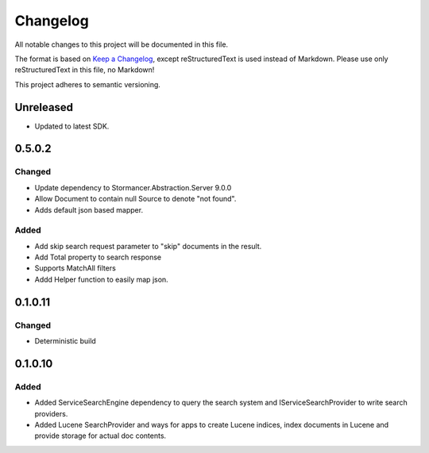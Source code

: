 ﻿=========
Changelog
=========

All notable changes to this project will be documented in this file.

The format is based on `Keep a Changelog <https://keepachangelog.com/en/1.0.0/>`_, except reStructuredText is used instead of Markdown.
Please use only reStructuredText in this file, no Markdown!

This project adheres to semantic versioning.

Unreleased
----------
- Updated to latest SDK.

0.5.0.2
----------
Changed
*******
- Update dependency to Stormancer.Abstraction.Server 9.0.0
- Allow Document to contain null Source to denote "not found".
- Adds default json based mapper.
Added
*****
- Add skip search request parameter to "skip" documents in the result.
- Add Total property to search response 
- Supports MatchAll filters
- Addd Helper function to easily map json.

0.1.0.11
-------
Changed
*******
- Deterministic build

0.1.0.10
--------
Added
*****
- Added ServiceSearchEngine dependency to query the search system and IServiceSearchProvider to write search providers.
- Added Lucene SearchProvider and ways for apps to create Lucene indices, index documents in Lucene and provide storage for actual doc contents.
